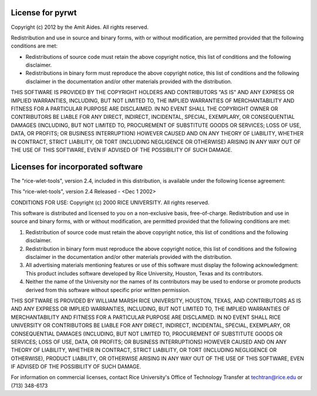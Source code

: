 .. _license:

License for pyrwt
=================

Copyright (c) 2012 by the Amit Aides.
All rights reserved.

Redistribution and use in source and binary forms, with or without
modification, are permitted provided that the following conditions are
met:

* Redistributions of source code must retain the above copyright
  notice, this list of conditions and the following disclaimer.

* Redistributions in binary form must reproduce the above copyright
  notice, this list of conditions and the following disclaimer in the
  documentation and/or other materials provided with the distribution.

THIS SOFTWARE IS PROVIDED BY THE COPYRIGHT HOLDERS AND CONTRIBUTORS
"AS IS" AND ANY EXPRESS OR IMPLIED WARRANTIES, INCLUDING, BUT NOT
LIMITED TO, THE IMPLIED WARRANTIES OF MERCHANTABILITY AND FITNESS FOR
A PARTICULAR PURPOSE ARE DISCLAIMED. IN NO EVENT SHALL THE COPYRIGHT
OWNER OR CONTRIBUTORS BE LIABLE FOR ANY DIRECT, INDIRECT, INCIDENTAL,
SPECIAL, EXEMPLARY, OR CONSEQUENTIAL DAMAGES (INCLUDING, BUT NOT
LIMITED TO, PROCUREMENT OF SUBSTITUTE GOODS OR SERVICES; LOSS OF USE,
DATA, OR PROFITS; OR BUSINESS INTERRUPTION) HOWEVER CAUSED AND ON ANY
THEORY OF LIABILITY, WHETHER IN CONTRACT, STRICT LIABILITY, OR TORT
(INCLUDING NEGLIGENCE OR OTHERWISE) ARISING IN ANY WAY OUT OF THE USE
OF THIS SOFTWARE, EVEN IF ADVISED OF THE POSSIBILITY OF SUCH DAMAGE.


Licenses for incorporated software
==================================

The "rice-wlet-tools", version 2.4, included in this distribution,
is available under the following license agreement:

This "rice-wlet-tools", version 2.4
Released - <Dec 1 2002>

CONDITIONS FOR USE:
Copyright (c) 2000 RICE UNIVERSITY. All rights reserved.

This software is distributed and licensed to you on a non-exclusive 
basis, free-of-charge. Redistribution and use in source and binary forms, 
with or without modification, are permitted provided that the following 
conditions are met:

1. Redistribution of source code must retain the above copyright notice, 
   this list of conditions and the following disclaimer.
2. Redistribution in binary form must reproduce the above copyright notice, 
   this list of conditions and the following disclaimer in the 
   documentation and/or other materials provided with the distribution.
3. All advertising materials mentioning features or use of this software 
   must display the following acknowledgment: This product includes 
   software developed by Rice University, Houston, Texas and its contributors.
4. Neither the name of the University nor the names of its contributors 
   may be used to endorse or promote products derived from this software 
   without specific prior written permission.

THIS SOFTWARE IS PROVIDED BY WILLIAM MARSH RICE UNIVERSITY, HOUSTON, TEXAS, 
AND CONTRIBUTORS AS IS AND ANY EXPRESS OR IMPLIED WARRANTIES, INCLUDING, 
BUT NOT LIMITED TO, THE IMPLIED WARRANTIES OF MERCHANTABILITY AND FITNESS 
FOR A PARTICULAR PURPOSE ARE DISCLAIMED. IN NO EVENT SHALL RICE UNIVERSITY 
OR CONTRIBUTORS BE LIABLE FOR ANY DIRECT, INDIRECT, INCIDENTAL, SPECIAL, 
EXEMPLARY, OR CONSEQUENTIAL DAMAGES (INCLUDING, BUT NOT LIMITED TO, 
PROCUREMENT OF SUBSTITUTE GOODS OR SERVICES; LOSS OF USE, DATA, OR PROFITS; 
OR BUSINESS INTERRUPTIONS) HOWEVER CAUSED AND ON ANY THEORY OF LIABILITY, 
WHETHER IN CONTRACT, STRICT LIABILITY, OR TORT (INCLUDING NEGLIGENCE OR 
OTHERWISE), PRODUCT LIABILITY, OR OTHERWISE ARISING IN ANY WAY OUT OF THE 
USE OF THIS SOFTWARE,  EVEN IF ADVISED OF THE POSSIBILITY OF SUCH DAMAGE.

For information on commercial licenses, contact Rice University's Office of 
Technology Transfer at techtran@rice.edu or (713) 348-6173
